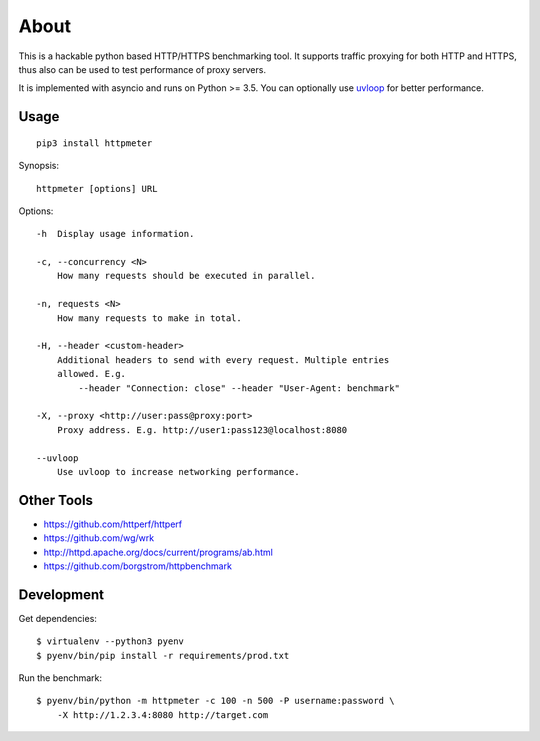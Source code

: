 =====
About
=====

.. image:: https://travis-ci.org/povilasb/httpmeter.svg?branch=master
    :target: https://travis-ci.org/povilasb/httpmeter

This is a hackable python based HTTP/HTTPS benchmarking tool.
It supports traffic proxying for both HTTP and HTTPS, thus also can be used to
test performance of proxy servers.

It is implemented with asyncio and runs on Python >= 3.5.
You can optionally use `uvloop <https://github.com/MagicStack/uvloop>`_ for
better performance.

Usage
=====

::

    pip3 install httpmeter

Synopsis::

    httpmeter [options] URL

Options::

    -h  Display usage information.

    -c, --concurrency <N>
        How many requests should be executed in parallel.

    -n, requests <N>
        How many requests to make in total.

    -H, --header <custom-header>
        Additional headers to send with every request. Multiple entries
        allowed. E.g.
            --header "Connection: close" --header "User-Agent: benchmark"

    -X, --proxy <http://user:pass@proxy:port>
        Proxy address. E.g. http://user1:pass123@localhost:8080

    --uvloop
        Use uvloop to increase networking performance.

Other Tools
===========

* https://github.com/httperf/httperf
* https://github.com/wg/wrk
* http://httpd.apache.org/docs/current/programs/ab.html
* https://github.com/borgstrom/httpbenchmark

Development
===========

Get dependencies::

    $ virtualenv --python3 pyenv
    $ pyenv/bin/pip install -r requirements/prod.txt

Run the benchmark::

    $ pyenv/bin/python -m httpmeter -c 100 -n 500 -P username:password \
        -X http://1.2.3.4:8080 http://target.com
